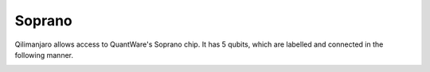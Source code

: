 Soprano
=======

Qilimanjaro allows access to QuantWare's Soprano chip. It has 5 qubits, which are labelled and connected
in the following manner.

.. image:: soprano_img/soprano_qili.svg
    :width: 400
    :alt: QuantWare's soprano chip connectivity.
